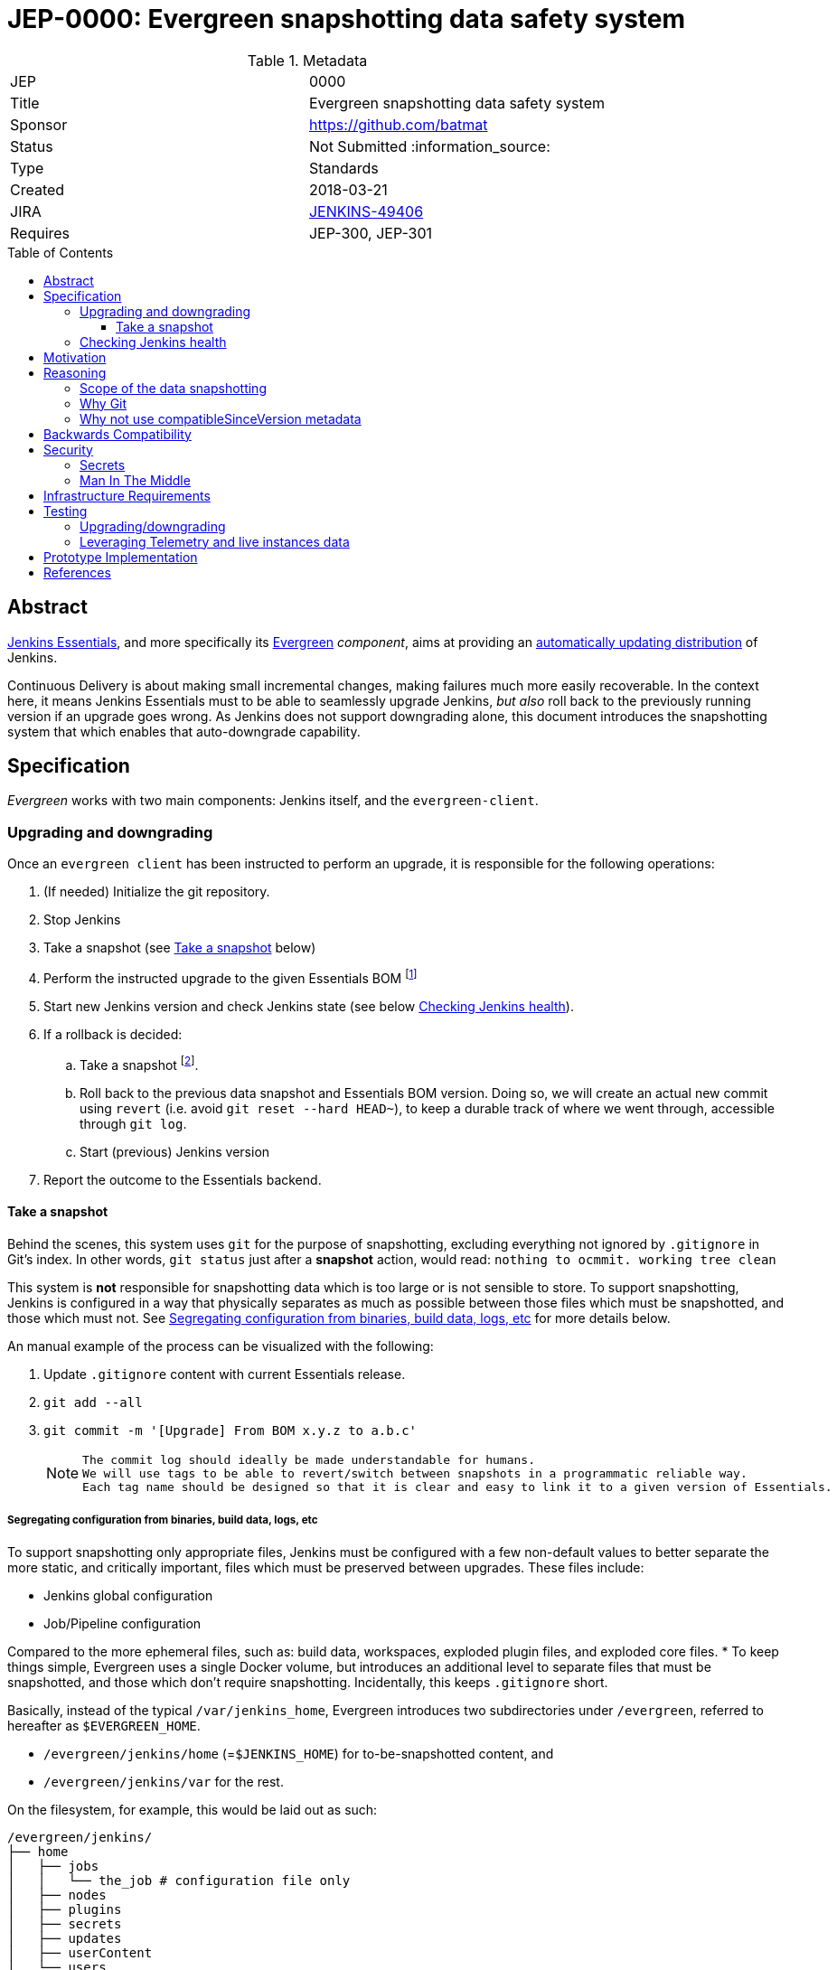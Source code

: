 = JEP-0000: Evergreen snapshotting data safety system
:toc: preamble
:toclevels: 3
ifdef::env-github[]
:tip-caption: :bulb:
:note-caption: :information_source:
:important-caption: :heavy_exclamation_mark:
:caution-caption: :fire:
:warning-caption: :warning:
endif::[]

.Metadata
[cols="2"]
|===
| JEP
| 0000

| Title
| Evergreen snapshotting data safety system

| Sponsor
| https://github.com/batmat

// Use the script `set-jep-status <jep-number> <status>` to update the status.
| Status
| Not Submitted :information_source:

| Type
| Standards

| Created
| 2018-03-21
//
//
// Uncomment if there is an associated placeholder JIRA issue.
| JIRA
| https://issues.jenkins-ci.org/browse/JENKINS-49406[JENKINS-49406]
//
//
// Uncomment if there will be a BDFL delegate for this JEP.
//| BDFL-Delegate
//| :bulb: Link to github user page :bulb:
//
//
// Uncomment if discussion will occur in forum other than jenkinsci-dev@ mailing list.
//| Discussions-To
//| :bulb: Link to where discussion and final status announcement will occur :bulb:
//
//
// Uncomment if this JEP depends on one or more other JEPs.
| Requires
| JEP-300, JEP-301
//
//
// Uncomment and fill if this JEP is rendered obsolete by a later JEP
//| Superseded-By
//| :bulb: JEP-NUMBER :bulb:
//
//
// Uncomment when this JEP status is set to Accepted, Rejected or Withdrawn.
//| Resolution
//| :bulb: Link to relevant post in the jenkinsci-dev@ mailing list archives :bulb:

|===

== Abstract

link:https://github.com/jenkinsci/jep/tree/master/jep/300:[Jenkins Essentials], and more specifically its link:https://github.com/jenkinsci/jep/tree/master/jep/301:[Evergreen] _component_, aims at providing an link:https://github.com/jenkinsci/jep/tree/master/jep/300#auto-update[automatically updating distribution] of Jenkins.

Continuous Delivery is about making small incremental changes, making failures much more easily recoverable. In the context here, it means Jenkins Essentials must to be able to seamlessly upgrade Jenkins, _but also_ roll back to the previously running version if an upgrade goes wrong.
As Jenkins does not support downgrading alone, this document introduces the snapshotting system that which enables that auto-downgrade capability.

== Specification

_Evergreen_ works with two main components: Jenkins itself, and the `evergreen-client`.

=== Upgrading and downgrading

Once an `evergreen client` has been instructed to perform an upgrade, it is responsible for the following operations:

. (If needed) Initialize the git repository.
. Stop Jenkins
. Take a snapshot (see <<snapshot>> below)
. Perform the instructed upgrade to the given Essentials BOM footnote:[Bill Of Materials: this format is currently being designed, but will list everything constituting a version of Essentials: WAR and exact versions of all plugins]
. Start new Jenkins version and check Jenkins state (see below <<healthcheck>>).
. If a rollback is decided:
.. Take a snapshot footnote:[this way, if new files were created, we don't just delete them in an unrecoverable way when going back to the previous snapshot].
.. Roll back to the previous data snapshot and Essentials BOM version.
Doing so, we will create an actual new commit using `revert` (i.e. avoid `git reset --hard HEAD~`), to keep a durable track of where we went through, accessible through `git log`.
.. Start (previous) Jenkins version
// what if starting the previous version doesn't work either?
. Report the outcome to the Essentials backend.

[[snapshot]]
==== Take a snapshot

Behind the scenes, this system uses `git` for the purpose of snapshotting, excluding everything not ignored by `.gitignore` in Git's index.
In other words, `git status` just after a **snapshot** action, would read: `nothing to ocmmit. working tree clean`

This system is **not** responsible for snapshotting data which is too large or is not sensible to store.
To support snapshotting, Jenkins is configured in a way that physically separates as much as possible between those files which must be snapshotted, and those which must not. See <<data_segregation>> for more details below.

////
I think .gitignore content must be designed to be able to evolve over time.
To allow more flexibility, I think the content should be associated between an essentials release/bom to a given .gitignore content.
////

An manual example of the process can be visualized with the following:

. Update `.gitignore` content with current Essentials release.
. `git add --all`
. `git commit -m '[Upgrade] From BOM x.y.z to a.b.c'`
+
[NOTE]
====
 The commit log should ideally be made understandable for humans.
 We will use tags to be able to revert/switch between snapshots in a programmatic reliable way.
 Each tag name should be designed so that it is clear and easy to link it to a given version of Essentials.
////
We need to finish up the work on the BOM to be more precise here.
////
====

[[data_segregation]]
===== Segregating configuration from binaries, build data, logs, etc

To support snapshotting only appropriate files, Jenkins must be configured with a few non-default values to better separate the more static, and critically important, files which must be preserved between upgrades.
These files include:

* Jenkins global configuration
* Job/Pipeline configuration

Compared to the more ephemeral files, such as:  build data, workspaces, exploded plugin files, and exploded core files.
*
To keep things simple, Evergreen uses a single Docker volume, but introduces an additional level to separate files that must be snapshotted, and those which don't require snapshotting.
Incidentally, this keeps `.gitignore` short.

Basically, instead of the typical `/var/jenkins_home`, Evergreen introduces two subdirectories under `/evergreen`, referred to hereafter as `$EVERGREEN_HOME`.

* `/evergreen/jenkins/home` (=`$JENKINS_HOME`) for to-be-snapshotted content, and
* `/evergreen/jenkins/var` for the rest.

On the filesystem, for example, this would be laid out as such:

[source]
----
/evergreen/jenkins/
├── home
│   ├── jobs
│   │   └── the_job # configuration file only
│   ├── nodes
│   ├── plugins
│   ├── secrets
│   ├── updates
│   ├── userContent
│   └── users
└── var
    ├── logs # JENKINS-50291
    │   └── tasks
    ├── plugins # exploded plugins, using --pluginroot switch
    ├── jobs # JENKINS-50164
    │   └── the_job
    │       ├── builds
    │       └── workspace
    └── war # using --webroot
        ├── META-INF
        ├── WEB-INF
        ├── ...
----

===== Files to store

Using the data segregation explained above, Evergreen snapshots _almost_  everything under `/evergreen/jenkins/home`.

Evergreen must have a `.gitignore` file for some files that either cannot be moved elsewhere, or that should not be stored in the Git repository.
As mentioned above, this file will likely need to be iterated upon as needs change:

[source,gitignore,title=.gitignore]
----
/plugins/
/updates/
/secrets/master.key
----


Regarding `$JENKINS_HOME/plugins`, this directory contains the hpi/jpi files before extraction.
Ideally, Evergreen would move this elsewhere under `$EVERGREEN_HOME/jenkins/var/plugins`, but this is currently not yet doable, as
`--pluginsroot` only configures a different location for exploded plugins.

[[healthcheck]]
=== Checking Jenkins health

From the perspective of this proposal, health checking Jenkins itself is out of scope.
But the  _driver_ of the upgrade, `evergreen client`, requires a way to determine whether or not a rollback should be executed.

For reference, the Jira issue tracking this design work is: link:https://issues.jenkins-ci.org/browse/JENKINS-50294[JENKINS-50294].

== Motivation

Jenkins has never supported downgrading by itself, and it's unlikely the core constructs will change in this regard anytime soon.
The official way to revert an upgrade if something went wrong is to restore a previous backup.

In the context of _Essentials_, it cannot rely on external backups to revert to the _N-1_ version as this would require regular manual user intervention, which is clearly not the desired user experience.

== Reasoning

=== Scope of the data snapshotting


Snapshotting data is **not** a backup system.

The practical time frame where the snapshots are designed to be used is within the seconds or minutes after an upgrade has been initiated.
If Jenkins, after it has been restarted, is deemed unhealthy, then an auto-rollback _can_ be initiated.

If a version is determined to be problematic after a few days, the data
snapshotting system will **not** be used. After a longer time period, where
Jenkins has executed user-motivated workloads, generating new data, the
snapshots can no longer be treated as a source of truth. Therefore rolling back
outside of the "upgrade window" would risk data loss.

Errors discovered outside of this "upgrade window" should instead be resolved
by new changes to Jenkins core, or an erring plugin, in order to solve the
user's issue.

=== Why Git

Using filesystem-level tools offering a snapshotting feature, like LVM, ZFS or btrfs to give a few examples, was considered.
But this was discounted because _Essentials_ vision is about providing an link:https://github.com/jenkinsci/jep/tree/71d9391744c8cc7d6595805f7fdd327eedf6811a/jep/300#automatically-updated-distribution["_easier to use_ and _easier to manage_ Jenkins environment"].
As per the link:https://github.com/jenkinsci/jep/tree/71d9391744c8cc7d6595805f7fdd327eedf6811a/jep/300#target-audience[targeted audience], we obviously do not want to expect _Essentials_ users to be system experts able to set up a dedicated filesystem to operate Jenkins.
And even with system expert, doing so would not make Essentials a very easy and quick to use distribution of Jenkins.

Git offers in this matter a powerful user-space tool that allows Evergreen to version,
and quickly roll back to some previous state if need be.

Git is also a very common tool nowadays for developers,
hence it makes Evergreen more accessible to contributors.

=== Why not use compatibleSinceVersion metadata

For context, a plugin can indicate a link:https://jenkinsci.github.io/maven-hpi-plugin/hpi-mojo.html#compatibleSinceVersion[`compatibleSinceVersion`] information, i.e. what is "the oldest version [...] configuration-compatible with.". For example:

* a plugin is being upgraded from version `1.4` to `1.5`
* it specifies `compatibleSinceVersion`=`1.5`

In such case, *if* this plugin wrote configuration files, this means you cannot safely roll back to the `1.4` version of the plugin.

Conversely, with the following situation:

* a plugin is being upgraded from version `1.4` to `1.5`
* `compatibleSinceVersion` is `1.4` or less, or absent.

In such case, _even_ if the plugin did write its updated configuration files on the disk, we can expect being able to safely rollback the plugin to the previous `1.4` version, _while leaving_ the configuration file content that was just updated for `1.5` version.

This situation is not specifically handled in this design.
In other words, Evergreen *will* also roll back those files.

For two reasons:

* this looks like an _optimization_.
Hence as such, this is probably premature to try and be very smart with the way the downgrade will work ;
* First, work must be done on the link:https://issues.jenkins-ci.org/browse/JENKINS-49806[JEP to define criteria for selecting plugins to include in Jenkins Essentials], so that there is a clear process and automated tests in place to check for correct `compatibleSinceVersion` usage.

== Backwards Compatibility

There are no backwards compatibility concerns related to this proposal.

== Security

=== Secrets

Versioning secrets should not be an issue per se, as the data snapshotting system is designed to be local to the running instance.
The Git repository data will never be pushed _outside_ by the _Essentials_ code, so no data leak is normally expected from this side.

As users may have the unfortunate idea to push that repository elsewhere, not being aware they could leak secrets, Evergreen conservatively adds `secrets/master.key` to the `.gitignore` file.

=== Man In The Middle

The main issue here is that an attacker could for instance instruct the `evergreen client` to ignore everything (by putting `*` in `.gitignore`), hence make it impossible to roll back.

But this would mean someone was able to talk with connected instances.
So even if this is a valid concern, this is considered a larger scope issue that will be addressed through link:https://issues.jenkins-ci.org/browse/JENKINS-49844[JENKINS-49844].

Hence there are no *specific* security risks related to this proposal.

== Infrastructure Requirements

There are no new infrastructure requirements related to this proposal.

== Testing

We must create an image of _Essentials_ preconfigured with a complete set of representative data.

Creating/defining this data clearly requires human work, but the following checks are deemed automatable.

=== Upgrading/downgrading

Before delivering updates on real connected instances, testing must occur in at least the following scenarios:

* Apply the upgrade or downgrade, then check the instance is _running fine_
footnote:[See again <<healthcheck>>]

Ad-hoc testing tools should be developed to be able to automatically assess the health of a Jenkins Essentials instance after an upgrade or a downgrade.

Automatically giving some kind of health grade to a running instance is definitely a critical part of Jenkins Essentials.
Detailing this here is out of scope for this proposal.
This logic however, should be centralized and used in both during automated tests, and in production for the evergreen-client to automatically analyze if a product instance is healthy or is not (and decide to roll back or not, for the current matter here).

Evergreen should leverage the link:https://github.com/jenkinsci/acceptance-test-harness[Jenkins Acceptance Test Harness project] for this purpose.

=== Leveraging Telemetry and live instances data

_Essentials_ is a link:https://github.com/jenkinsci/jep/tree/master/jep/300#connected[connected] system.
That means we are able to know exactly what versions are running in production.
This information must be used to test the *actual* possible upgrade paths.

Along the way, that also means Evergreen should continuously be able to adjust and enrich what is reported by the __Evergreen client__s from live instances to improve the associated combinations of tests we run.

== Prototype Implementation

A prototype implementation is available in the link:https://github.com/jenkins-infra/evergreen[jenkins-infra/evergreen] repository.

== References

* link:https://github.com/jenkinsci/jep/tree/master/jep/300[JEP-300: _Jenkins Essentials_]
* link:https://github.com/jenkinsci/jep/tree/master/jep/300[JEP-301: Evergreen packaging for _Jenkins Essentials_]
* Threads on the dev mailing list about this
link:https://groups.google.com/d/msg/jenkinsci-dev/XdXuMFLXKPw/GM9T-jGbAgAJ[1] and
link:https://groups.google.com/d/msg/jenkinsci-dev/xiaHpfGPTZ8/ifABXq7yAgAJ[2]
